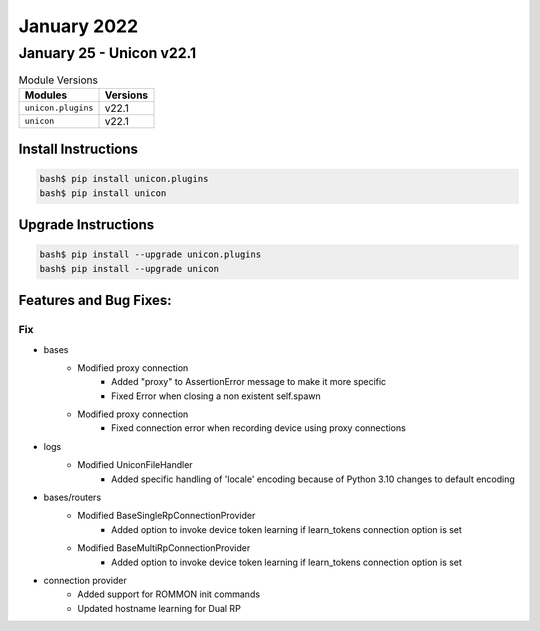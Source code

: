January 2022
============

January 25 - Unicon v22.1
---------------------------



.. csv-table:: Module Versions
    :header: "Modules", "Versions"

        ``unicon.plugins``, v22.1
        ``unicon``, v22.1

Install Instructions
^^^^^^^^^^^^^^^^^^^^

.. code-block:: bash

    bash$ pip install unicon.plugins
    bash$ pip install unicon

Upgrade Instructions
^^^^^^^^^^^^^^^^^^^^

.. code-block:: bash

    bash$ pip install --upgrade unicon.plugins
    bash$ pip install --upgrade unicon

Features and Bug Fixes:
^^^^^^^^^^^^^^^^^^^^^^^

--------------------------------------------------------------------------------
                                      Fix                                       
--------------------------------------------------------------------------------

* bases
    * Modified proxy connection
        * Added "proxy" to AssertionError message to make it more specific
        * Fixed Error when closing a non existent self.spawn
    * Modified proxy connection
        * Fixed connection error when recording device using proxy connections

* logs
    * Modified UniconFileHandler
        * Added specific handling of 'locale' encoding because of Python 3.10 changes to default encoding

* bases/routers
    * Modified BaseSingleRpConnectionProvider
        * Added option to invoke device token learning if learn_tokens connection option is set
    * Modified BaseMultiRpConnectionProvider
        * Added option to invoke device token learning if learn_tokens connection option is set

* connection provider
    * Added support for ROMMON init commands
    * Updated hostname learning for Dual RP


